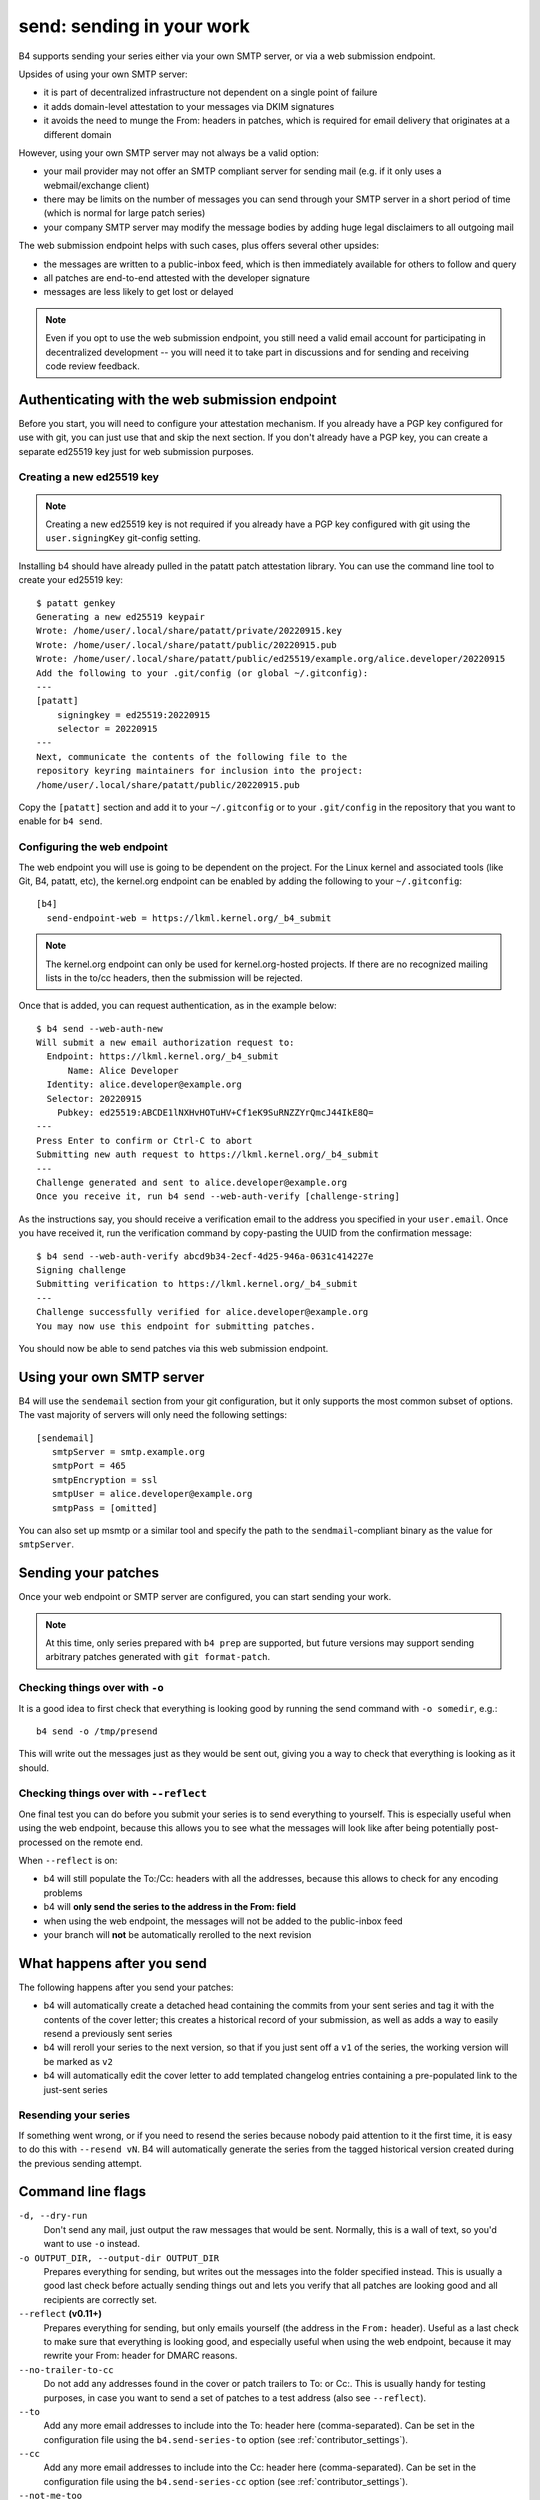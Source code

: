 send: sending in your work
==========================
B4 supports sending your series either via your own SMTP server, or via
a web submission endpoint.

Upsides of using your own SMTP server:

* it is part of decentralized infrastructure not dependent on a single
  point of failure
* it adds domain-level attestation to your messages via DKIM signatures
* it avoids the need to munge the From: headers in patches, which is
  required for email delivery that originates at a different domain

However, using your own SMTP server may not always be a valid option:

* your mail provider may not offer an SMTP compliant server for sending
  mail (e.g. if it only uses a webmail/exchange client)
* there may be limits on the number of messages you can send through
  your SMTP server in a short period of time (which is normal for large
  patch series)
* your company SMTP server may modify the message bodies by adding huge
  legal disclaimers to all outgoing mail

The web submission endpoint helps with such cases, plus offers several
other upsides:

* the messages are written to a public-inbox feed, which is then
  immediately available for others to follow and query
* all patches are end-to-end attested with the developer signature
* messages are less likely to get lost or delayed

.. note::

   Even if you opt to use the web submission endpoint, you still need a
   valid email account for participating in decentralized development --
   you will need it to take part in discussions and for sending and
   receiving code review feedback.

.. _web_endpoint:

Authenticating with the web submission endpoint
-----------------------------------------------
Before you start, you will need to configure your attestation mechanism.
If you already have a PGP key configured for use with git, you can just
use that and skip the next section. If you don't already have a PGP key,
you can create a separate ed25519 key just for web submission purposes.

Creating a new ed25519 key
~~~~~~~~~~~~~~~~~~~~~~~~~~
.. note::

   Creating a new ed25519 key is not required if you already have a PGP
   key configured with git using the ``user.signingKey`` git-config
   setting.

Installing b4 should have already pulled in the patatt patch attestation
library. You can use the command line tool to create your ed25519 key::

    $ patatt genkey
    Generating a new ed25519 keypair
    Wrote: /home/user/.local/share/patatt/private/20220915.key
    Wrote: /home/user/.local/share/patatt/public/20220915.pub
    Wrote: /home/user/.local/share/patatt/public/ed25519/example.org/alice.developer/20220915
    Add the following to your .git/config (or global ~/.gitconfig):
    ---
    [patatt]
        signingkey = ed25519:20220915
        selector = 20220915
    ---
    Next, communicate the contents of the following file to the
    repository keyring maintainers for inclusion into the project:
    /home/user/.local/share/patatt/public/20220915.pub

Copy the ``[patatt]`` section and add it to your ``~/.gitconfig`` or to
your ``.git/config`` in the repository that you want to enable for ``b4
send``.

Configuring the web endpoint
~~~~~~~~~~~~~~~~~~~~~~~~~~~~
The web endpoint you will use is going to be dependent on the project.
For the Linux kernel and associated tools (like Git, B4, patatt, etc),
the kernel.org endpoint can be enabled by adding the following to your
``~/.gitconfig``::

    [b4]
      send-endpoint-web = https://lkml.kernel.org/_b4_submit

.. note::

   The kernel.org endpoint can only be used for kernel.org-hosted
   projects. If there are no recognized mailing lists in the to/cc
   headers, then the submission will be rejected.

Once that is added, you can request authentication, as in the example
below::

    $ b4 send --web-auth-new
    Will submit a new email authorization request to:
      Endpoint: https://lkml.kernel.org/_b4_submit
          Name: Alice Developer
      Identity: alice.developer@example.org
      Selector: 20220915
        Pubkey: ed25519:ABCDE1lNXHvHOTuHV+Cf1eK9SuRNZZYrQmcJ44IkE8Q=
    ---
    Press Enter to confirm or Ctrl-C to abort
    Submitting new auth request to https://lkml.kernel.org/_b4_submit
    ---
    Challenge generated and sent to alice.developer@example.org
    Once you receive it, run b4 send --web-auth-verify [challenge-string]

As the instructions say, you should receive a verification email to the
address you specified in your ``user.email``. Once you have received it,
run the verification command by copy-pasting the UUID from the
confirmation message::

    $ b4 send --web-auth-verify abcd9b34-2ecf-4d25-946a-0631c414227e
    Signing challenge
    Submitting verification to https://lkml.kernel.org/_b4_submit
    ---
    Challenge successfully verified for alice.developer@example.org
    You may now use this endpoint for submitting patches.

You should now be able to send patches via this web submission endpoint.

Using your own SMTP server
--------------------------
B4 will use the ``sendemail`` section from your git configuration, but
it only supports the most common subset of options. The vast majority of
servers will only need the following settings::

    [sendemail]
       smtpServer = smtp.example.org
       smtpPort = 465
       smtpEncryption = ssl
       smtpUser = alice.developer@example.org
       smtpPass = [omitted]

You can also set up msmtp or a similar tool and specify the path to the
``sendmail``-compliant binary as the value for ``smtpServer``.

Sending your patches
--------------------
Once your web endpoint or SMTP server are configured, you can start
sending your work.

.. note::

  At this time, only series prepared with ``b4 prep`` are supported, but
  future versions may support sending arbitrary patches generated with
  ``git format-patch``.

Checking things over with ``-o``
~~~~~~~~~~~~~~~~~~~~~~~~~~~~~~~~
It is a good idea to first check that everything is looking good by
running the send command with ``-o somedir``, e.g.::

    b4 send -o /tmp/presend

This will write out the messages just as they would be sent out, giving
you a way to check that everything is looking as it should.

Checking things over with ``--reflect``
~~~~~~~~~~~~~~~~~~~~~~~~~~~~~~~~~~~~~~~
One final test you can do before you submit your series is to send
everything to yourself. This is especially useful when using the web
endpoint, because this allows you to see what the messages will look
like after being potentially post-processed on the remote end.

When ``--reflect`` is on:

* b4 will still populate the To:/Cc: headers with all the addresses,
  because this allows to check for any encoding problems
* b4 will **only send the series to the address in the From: field**
* when using the web endpoint, the messages will not be added to the
  public-inbox feed
* your branch will **not** be automatically rerolled to the next
  revision

What happens after you send
---------------------------
The following happens after you send your patches:

* b4 will automatically create a detached head containing the commits
  from your sent series and tag it with the contents of the cover
  letter; this creates a historical record of your submission, as well
  as adds a way to easily resend a previously sent series
* b4 will reroll your series to the next version, so that if you just
  sent off a ``v1`` of the series, the working version will be marked as
  ``v2``
* b4 will automatically edit the cover letter to add templated changelog
  entries containing a pre-populated link to the just-sent series

Resending your series
~~~~~~~~~~~~~~~~~~~~~
If something went wrong, or if you need to resend the series because
nobody paid attention to it the first time, it is easy to do this with
``--resend vN``. B4 will automatically generate the series from the
tagged historical version created during the previous sending attempt.

Command line flags
------------------
``-d, --dry-run``
  Don't send any mail, just output the raw messages that would be sent.
  Normally, this is a wall of text, so you'd want to use ``-o`` instead.

``-o OUTPUT_DIR, --output-dir OUTPUT_DIR``
  Prepares everything for sending, but writes out the messages into the
  folder specified instead. This is usually a good last check before
  actually sending things out and lets you verify that all patches are
  looking good and all recipients are correctly set.

``--reflect`` **(v0.11+)**
  Prepares everything for sending, but only emails yourself (the address
  in the ``From:`` header). Useful as a last check to make sure that
  everything is looking good, and especially useful when using the web
  endpoint, because it may rewrite your From: header for DMARC reasons.

``--no-trailer-to-cc``
  Do not add any addresses found in the cover or patch trailers to To:
  or Cc:. This is usually handy for testing purposes, in case you want
  to send a set of patches to a test address (also see ``--reflect``).

``--to``
  Add any more email addresses to include into the To: header here
  (comma-separated). Can be set in the configuration file using the
  ``b4.send-series-to`` option (see :ref:`contributor_settings`).

``--cc``
  Add any more email addresses to include into the Cc: header here
  (comma-separated). Can be set in the configuration file using the
  ``b4.send-series-cc`` option (see :ref:`contributor_settings`).

``--not-me-too``
  Removes your own email address from the recipients.

``--same-thread``
  When sending a new version of a series, make it part of the same
  thread as the previous one. The first mail will be sent as a reply
  to the previous version's cover letter.

``--no-sign``
  Don't sign your patches with your configured attestation mechanism.
  Note, that patch signing is required for the web submission endpoint,
  so this is only a valid option to use with ``-o`` or when using your
  own SMTP server. This can be set in the configuration using the
  ``b4.send-no-patatt-sign`` (see :ref:`contributor_settings`).

``--resend V``
  Resend a previously sent version (see above for more info).

